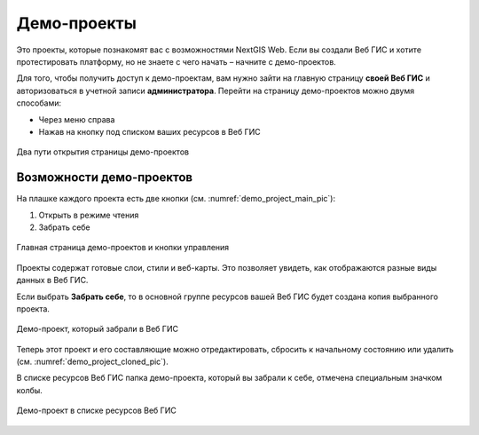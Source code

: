 .. sectionauthor:: Юлия Григоренко <grigorenko.j@gmail.com>

Демо-проекты
===============

Это проекты, которые познакомят вас с возможностями NextGIS Web. Если вы создали Веб ГИС и хотите протестировать платформу, но не знаете с чего начать – начните с демо-проектов.

Для того, чтобы получить доступ к демо-проектам, вам нужно зайти на главную страницу **своей Веб ГИС** и авторизоваться в учетной записи **администратора**. Перейти на страницу демо-проектов можно двумя способами:

* Через меню справа
* Нажав на кнопку под списком ваших ресурсов в Веб ГИС

.. figure:: _static/demo_project_select_ru.png
   :name: demo_project_select_pic
   :align: center
   :width: 20cm
 
   Два пути открытия страницы демо-проектов

.. ngcom_demopr_actions:

Возможности демо-проектов
-----------------------------

На плашке каждого проекта есть две кнопки (см. :numref:`demo_project_main_pic`):

1. Открыть в режиме чтения
2. Забрать себе

.. figure:: _static/demo_project_main_ru.png
   :name: demo_project_main_pic
   :align: center
   :width: 20cm
 
   Главная страница демо-проектов и кнопки управления

Проекты содержат готовые слои, стили и веб-карты. Это позволяет увидеть, как отображаются разные виды данных в Веб ГИС.

Если выбрать **Забрать себе**, то в основной группе ресурсов вашей Веб ГИС будет создана копия выбранного проекта.

.. figure:: _static/demo_project_cloned_ru.png
   :name: demo_project_cloned_pic
   :align: center
   :width: 20cm
 
   Демо-проект, который забрали в Веб ГИС

Теперь этот проект и его составляющие можно отредактировать, сбросить к начальному состоянию или удалить (см. :numref:`demo_project_cloned_pic`). 

В списке ресурсов Веб ГИС папка демо-проекта, который вы забрали к себе, отмечена специальным значком колбы.

.. figure:: _static/demo_project_in_the_list_ru.png
   :name: demo_project_in_the_list_pic
   :align: center
   :width: 20cm
 
   Демо-проект в списке ресурсов Веб ГИС




